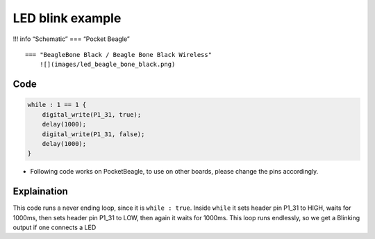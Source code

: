 LED blink example
=================

!!! info “Schematic” === “Pocket Beagle” |image0|

::

   === "BeagleBone Black / Beagle Bone Black Wireless"
       ![](images/led_beagle_bone_black.png)

Code
----

.. code:: python

   while : 1 == 1 {
       digital_write(P1_31, true);
       delay(1000);
       digital_write(P1_31, false);
       delay(1000);
   }

-  Following code works on PocketBeagle, to use on other boards, please
   change the pins accordingly.

Explaination
------------

This code runs a never ending loop, since it is ``while : true``. Inside
``while`` it sets header pin P1_31 to HIGH, waits for 1000ms, then sets
header pin P1_31 to LOW, then again it waits for 1000ms. This loop runs
endlessly, so we get a Blinking output if one connects a LED

.. |image0| image:: images/led_pocket_beagle.png
